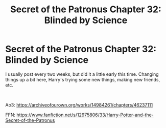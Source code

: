 #+TITLE: Secret of the Patronus Chapter 32: Blinded by Science

* Secret of the Patronus Chapter 32: Blinded by Science
:PROPERTIES:
:Author: Ms_CIA
:Score: 12
:DateUnix: 1562049034.0
:DateShort: 2019-Jul-02
:END:
I usually post every two weeks, but did it a little early this time. Changing things up a bit here, Harry's trying some new things, making new friends, etc.

​

Ao3: [[https://archiveofourown.org/works/14984261/chapters/46237111]]

FFN: [[https://www.fanfiction.net/s/12975806/33/Harry-Potter-and-the-Secret-of-the-Patronus]]

